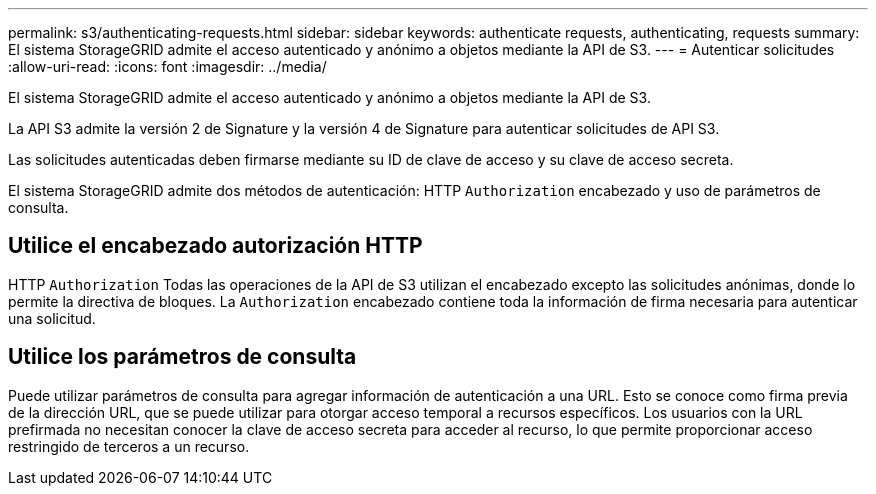 ---
permalink: s3/authenticating-requests.html 
sidebar: sidebar 
keywords: authenticate requests, authenticating, requests 
summary: El sistema StorageGRID admite el acceso autenticado y anónimo a objetos mediante la API de S3. 
---
= Autenticar solicitudes
:allow-uri-read: 
:icons: font
:imagesdir: ../media/


[role="lead"]
El sistema StorageGRID admite el acceso autenticado y anónimo a objetos mediante la API de S3.

La API S3 admite la versión 2 de Signature y la versión 4 de Signature para autenticar solicitudes de API S3.

Las solicitudes autenticadas deben firmarse mediante su ID de clave de acceso y su clave de acceso secreta.

El sistema StorageGRID admite dos métodos de autenticación: HTTP `Authorization` encabezado y uso de parámetros de consulta.



== Utilice el encabezado autorización HTTP

HTTP `Authorization` Todas las operaciones de la API de S3 utilizan el encabezado excepto las solicitudes anónimas, donde lo permite la directiva de bloques. La `Authorization` encabezado contiene toda la información de firma necesaria para autenticar una solicitud.



== Utilice los parámetros de consulta

Puede utilizar parámetros de consulta para agregar información de autenticación a una URL. Esto se conoce como firma previa de la dirección URL, que se puede utilizar para otorgar acceso temporal a recursos específicos. Los usuarios con la URL prefirmada no necesitan conocer la clave de acceso secreta para acceder al recurso, lo que permite proporcionar acceso restringido de terceros a un recurso.
